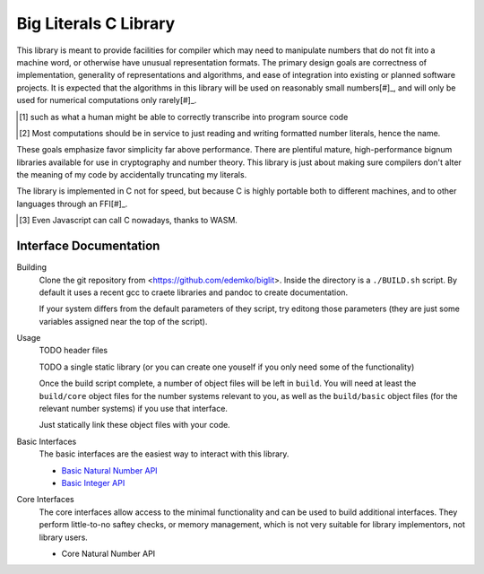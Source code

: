 Big Literals C Library
======================

This library is meant to provide facilities for compiler which may need to manipulate numbers that do not fit into a machine word, or otherwise have unusual representation formats.
The primary design goals are correctness of implementation, generality of representations and algorithms, and ease of integration into existing or planned software projects.
It is expected that the algorithms in this library will be used on reasonably small numbers[#]_, and will only be used for numerical computations only rarely[#]_.

.. [#] such as what a human might be able to correctly transcribe into program source code
.. [#] Most computations should be in service to just reading and writing formatted number literals, hence the name.

These goals emphasize favor simplicity far above performance.
There are plentiful mature, high-performance bignum libraries available for use in cryptography and number theory.
This library is just about making sure compilers don't alter the meaning of my code by accidentally truncating my literals.

The library is implemented in C not for speed, but because C is highly portable both to different machines, and to other languages through an FFI[#]_.

.. [#] Even Javascript can call C nowadays, thanks to WASM.

Interface Documentation
-----------------------

Building
  Clone the git repository from <https://github.com/edemko/biglit>.
  Inside the directory is a ``./BUILD.sh`` script.
  By default it uses a recent gcc to craete libraries and pandoc to create documentation.

  If your system differs from the default parameters of they script, try editong those parameters
  (they are just some variables assigned near the top of the script).

Usage
  TODO header files

  TODO a single static library (or you can create one youself if you only need some of the functionality)

  Once the build script complete, a number of object files will be left in ``build``.
  You will need at least the ``build/core`` object files for the number systems relevant to you,
  as well as the ``build/basic`` object files (for the relevant number systems) if you use that interface.

  Just statically link these object files with your code.


Basic Interfaces
  The basic interfaces are the easiest way to interact with this library.

  - `Basic Natural Number API <basic-bn.html>`_
  - `Basic Integer API <basic-bz.html>`_

Core Interfaces
  The core interfaces allow access to the minimal functionality and can be used to build additional interfaces.
  They perform little-to-no saftey checks, or memory management,
  which is not very suitable for library implementors, not library users.
  
  - Core Natural Number API